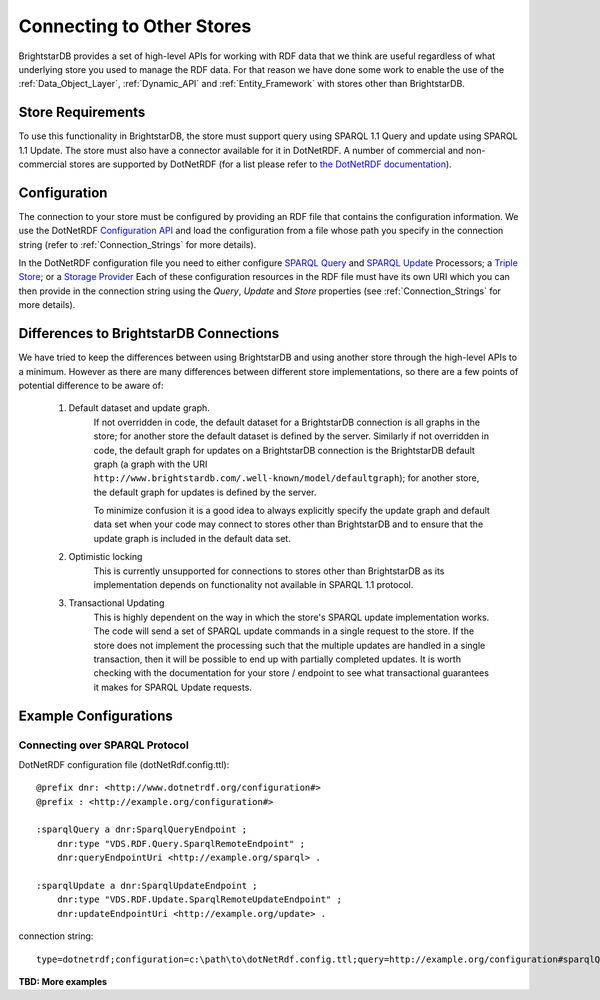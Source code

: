 .. _Other_Stores:

===========================
Connecting to Other Stores
===========================

.. warning:
    This functionality is new in 1.5 and should be considered experimental.
    
BrightstarDB provides a set of high-level APIs for working with RDF data that we
think are useful regardless of what underlying store you used to manage the RDF
data. For that reason we have done some work to enable the use of the 
:ref:`Data_Object_Layer`, :ref:`Dynamic_API` and :ref:`Entity_Framework` with
stores other than BrightstarDB.

------------------
Store Requirements
------------------

To use this functionality in BrightstarDB, the store must support query using
SPARQL 1.1 Query and update using SPARQL 1.1 Update. The store must also have
a connector available for it in DotNetRDF. A number of commercial and
non-commercial stores are supported by DotNetRDF (for a list please refer
to `the DotNetRDF documentation <https://bitbucket.org/dotnetrdf/dotnetrdf/wiki/UserGuide/Storage/Providers>`_).

.. note:
    If the store you want to connect to supports SPARQL 1.1 Protocol for
    both query and update, then you can configure instead a direct connection to the 
    query and update endpoints.
    
-------------------------
Configuration
-------------------------

The connection to your store must be configured by providing an RDF file
that contains the configuration information. We use the DotNetRDF 
`Configuration API <https://bitbucket.org/dotnetrdf/dotnetrdf/wiki/UserGuide/Configuration%20API>`_
and load the configuration from a file whose path you specify in the
connection string (refer to :ref:`Connection_Strings` for more details).

In the DotNetRDF configuration file you need to either configure 
`SPARQL Query <https://bitbucket.org/dotnetrdf/dotnetrdf/wiki/UserGuide/Configuration/Query%20Processors>`_
and `SPARQL Update <https://bitbucket.org/dotnetrdf/dotnetrdf/wiki/UserGuide/Configuration/Update%20Processors>`_
Processors; a `Triple Store <https://bitbucket.org/dotnetrdf/dotnetrdf/wiki/UserGuide/Configuration/Triple%20Stores>`_;
or a `Storage Provider <https://bitbucket.org/dotnetrdf/dotnetrdf/wiki/UserGuide/Configuration/Storage%20Providers>`_
Each of these configuration resources in the RDF file must have its own URI which
you can then provide in the connection string using the *Query*, *Update* and *Store*
properties (see :ref:`Connection_Strings` for more details).

----------------------------------------
Differences to BrightstarDB Connections
----------------------------------------

We have tried to keep the differences between using BrightstarDB and using
another store through the high-level APIs to a minimum. However as there
are many differences between different store implementations, so there
are a few points of potential difference to be aware of:

    #. Default dataset and update graph.
        If not overridden in code, the default dataset for a BrightstarDB
        connection is all graphs in the store; for another store the default
        dataset is defined by the server.
        Similarly if not overridden in code, the default graph for
        updates on a BrightstarDB connection is the BrightstarDB default
        graph (a graph with the URI ``http://www.brightstardb.com/.well-known/model/defaultgraph``);
        for another store, the default graph for updates is defined by the server.
        
        To minimize confusion it is a good idea to always explicitly 
        specify the update graph and default data set when your code
        may connect to stores other than BrightstarDB and to ensure
        that the update graph is included in the default data set.
        
    #. Optimistic locking
        This is currently unsupported for connections to stores other
        than BrightstarDB as its implementation depends on 
        functionality not available in SPARQL 1.1 protocol.
        
    #. Transactional Updating
        This is highly dependent on the way in which the store's SPARQL
        update implementation works. The code will send a set of SPARQL
        update commands in a single request to the store. If the store
        does not implement the processing such that the multiple updates
        are handled in a single transaction, then it will be possible
        to end up with partially completed updates. It is worth checking
        with the documentation for your store / endpoint to see what
        transactional guarantees it makes for SPARQL Update requests.
        
--------------------------
Example Configurations
--------------------------

Connecting over SPARQL Protocol
===============================

DotNetRDF configuration file (dotNetRdf.config.ttl)::

    @prefix dnr: <http://www.dotnetrdf.org/configuration#>
    @prefix : <http://example.org/configuration#>
    
    :sparqlQuery a dnr:SparqlQueryEndpoint ;
        dnr:type "VDS.RDF.Query.SparqlRemoteEndpoint" ;
        dnr:queryEndpointUri <http://example.org/sparql> .
        
    :sparqlUpdate a dnr:SparqlUpdateEndpoint ;
        dnr:type "VDS.RDF.Update.SparqlRemoteUpdateEndpoint" ;
        dnr:updateEndpointUri <http://example.org/update> .

connection string::

    type=dotnetrdf;configuration=c:\path\to\dotNetRdf.config.ttl;query=http://example.org/configuration#sparqlQuery;update=http://example.org/configuration#sparqlUpdate;
    
**TBD: More examples**
